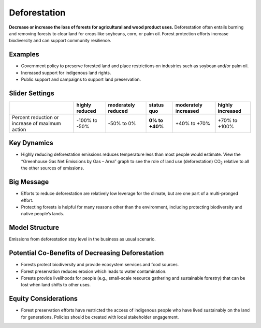 |imgDeforestationIcon| Deforestation
====================================

**Decrease or increase the loss of forests for agricultural and wood product uses.** Deforestation often entails burning and removing forests to clear land for crops like soybeans, corn, or palm oil. Forest protection efforts increase biodiversity and can support community resilience.

Examples
--------

* Government policy to preserve forested land and place restrictions on industries such as soybean and/or palm oil.

* Increased support for indigenous land rights.

* Public support and campaigns to support land preservation.

Slider Settings
---------------

================================================ ============== ================== ============== ==================== ================
\                                                highly reduced moderately reduced **status quo** moderately increased highly increased
================================================ ============== ================== ============== ==================== ================
Percent reduction or increase of maximum action  -100% to       -50% to 0%         **0% to +40%** +40% to +70%         +70% to +100%
                                                 -50%                                                                 
================================================ ============== ================== ============== ==================== ================

Key Dynamics
------------

* Highly reducing deforestation emissions reduces temperature less than most people would estimate. View the “Greenhouse Gas Net Emissions by Gas – Area” graph to see the role of land use (deforestation) CO\ :sub:`2` relative to all the other sources of emissions.

Big Message
-----------

* Efforts to reduce deforestation are relatively low leverage for the climate, but are one part of a multi-pronged effort.

* Protecting forests is helpful for many reasons other than the environment, including protecting biodiversity and native people’s lands.

Model Structure
-----------------

Emissions from deforestation stay level in the business as usual scenario.

Potential Co-Benefits of Decreasing Deforestation
----------------------------------------------------
•	Forests protect biodiversity and provide ecosystem services and food sources.
•	Forest preservation reduces erosion which leads to water contamination.
•	Forests provide livelihoods for people (e.g., small-scale resource gathering and sustainable forestry) that can be lost when land shifts to other uses. 

Equity Considerations 
---------------------
•	Forest preservation efforts have restricted the access of indigenous people who have lived sustainably on the land for generations. Policies should be created with local stakeholder engagement.

.. SUBSTITUTIONS SECTION

.. |imgDeforestationIcon| image:: ../images/icons/deforestation_icon.png
   :width: 0.92623in
   :height: 0.43265in
